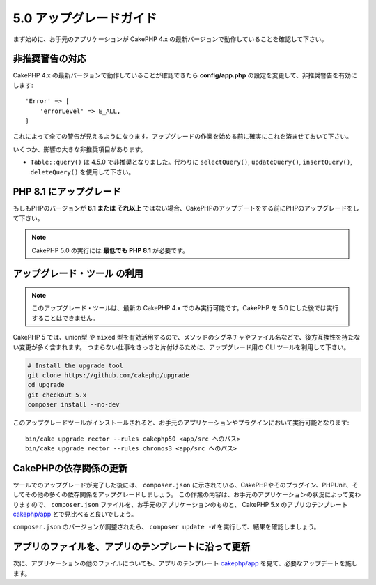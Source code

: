5.0 アップグレードガイド
#########################

まず始めに、お手元のアプリケーションが CakePHP 4.x の最新バージョンで動作していることを確認して下さい。

非推奨警告の対応
========================

CakePHP 4.x の最新バージョンで動作していることが確認できたら **config/app.php** の設定を変更して、非推奨警告を有効にします::

    'Error' => [
        'errorLevel' => E_ALL,
    ]

これによって全ての警告が見えるようになります。アップグレードの作業を始める前に確実にこれを済ませておいて下さい。

いくつか、影響の大きな非推奨項目があります。

- ``Table::query()`` は 4.5.0 で非推奨となりました。代わりに ``selectQuery()``, ``updateQuery()``, ``insertQuery()``, ``deleteQuery()`` を使用して下さい。

PHP 8.1 にアップグレード
==========================

もしもPHPのバージョンが **8.1 または それ以上** ではない場合、CakePHPのアップデートをする前にPHPのアップグレードをして下さい。

.. note::
    CakePHP 5.0 の実行には **最低でも PHP 8.1** が必要です。

.. _upgrade-tool-use:

アップグレード・ツール の利用
=============================

.. note::
    このアップグレード・ツールは、最新の CakePHP 4.x でのみ実行可能です。CakePHP を 5.0 にした後では実行することはできません。

CakePHP 5 では、union型 や ``mixed`` 型を有効活用するので、メソッドのシグネチャやファイル名などで、後方互換性を持たない変更が多く含まれます。
つまらない仕事をさっさと片付けるために、アップグレード用の CLI ツールを利用して下さい。

.. code-block:: console

    # Install the upgrade tool
    git clone https://github.com/cakephp/upgrade
    cd upgrade
    git checkout 5.x
    composer install --no-dev

このアップグレードツールがインストールされると、お手元のアプリケーションやプラグインにおいて実行可能となります::

    bin/cake upgrade rector --rules cakephp50 <app/src へのパス>
    bin/cake upgrade rector --rules chronos3 <app/src へのパス>

CakePHPの依存関係の更新
===========================

ツールでのアップグレードが完了した後には、 ``composer.json`` に示されている、CakePHPやそのプラグイン、PHPUnit、そしてその他の多くの依存関係をアップグレードしましょう。
この作業の内容は、お手元のアプリケーションの状況によって変わりますので、 ``composer.json`` ファイルを、お手元のアプリケーションのものと、 CakePHP 5.x のアプリのテンプレート `cakephp/app <https://github.com/cakephp/app/blob/5.x/composer.json>`__ とで見比べると良いでしょう。

``composer.json`` のバージョンが調整されたら、 ``composer update -W`` を実行して、結果を確認しましょう。

アプリのファイルを、アプリのテンプレートに沿って更新
=====================================================

次に、アプリケーションの他のファイルについても、アプリのテンプレート `cakephp/app <https://github.com/cakephp/app/blob/5.x/>`__ を見て、必要なアップデートを施します。
